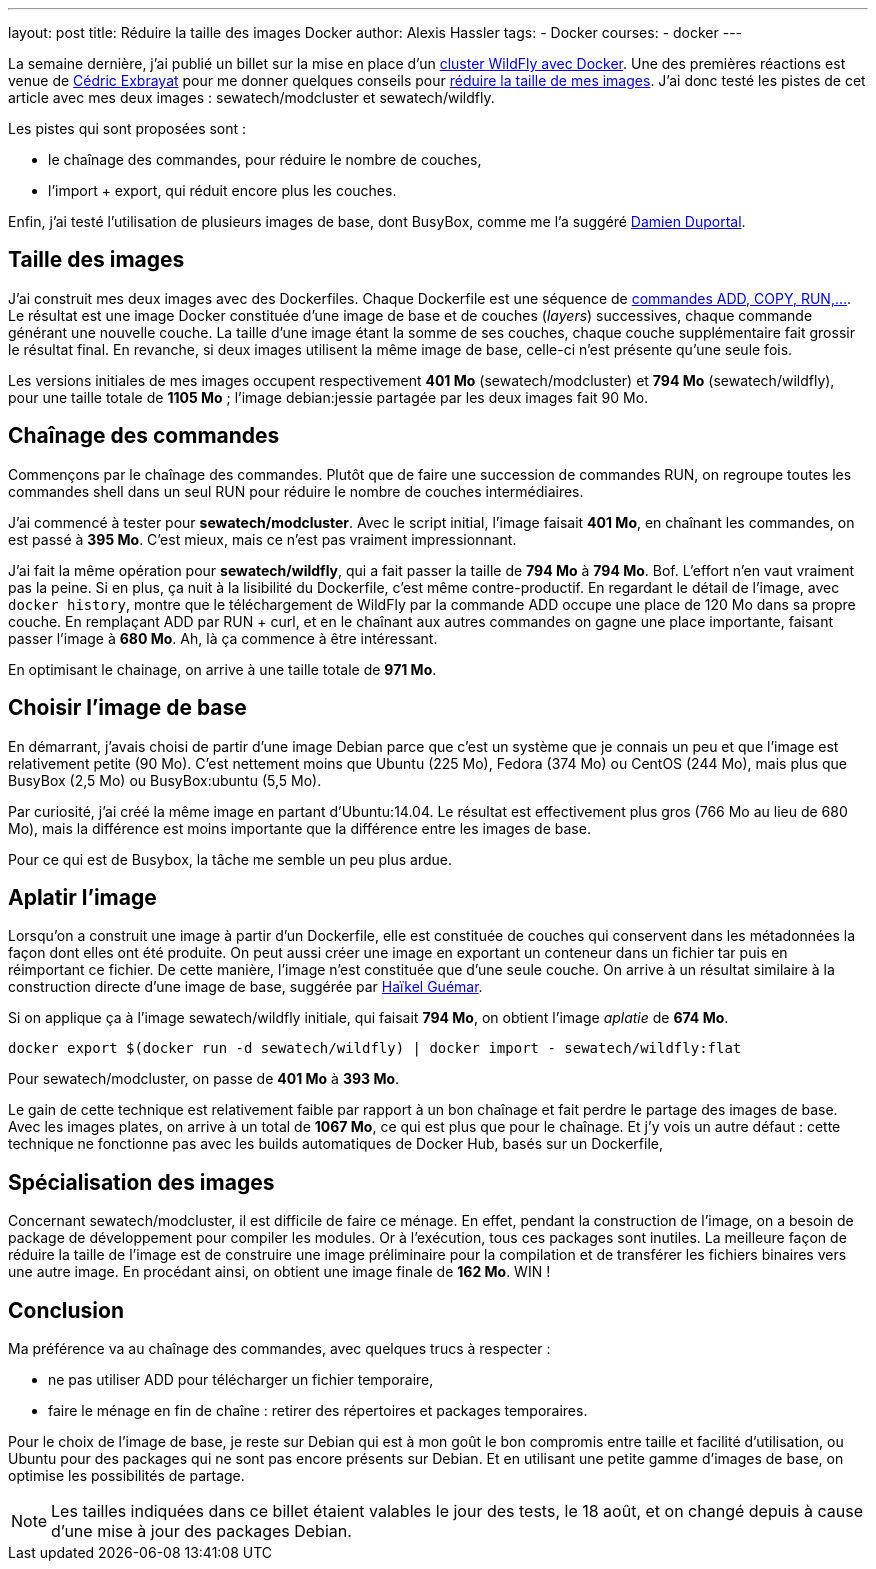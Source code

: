 ---
layout: post
title: Réduire la taille des images Docker
author: Alexis Hassler
tags:
- Docker
courses:
- docker
---

La semaine dernière, j'ai publié un billet sur la mise en place d'un link:/2014/08/22/cluster-wildfly-avec-docker.html[cluster WildFly avec Docker]. 
Une des premières réactions est venue de link:https://hypedrivendev.wordpress.com/[Cédric Exbrayat] pour me donner quelques conseils pour link:http://www.centurylinklabs.com/optimizing-docker-images/[réduire la taille de mes images].
J'ai donc testé les pistes de cet article avec mes deux images : sewatech/modcluster et sewatech/wildfly.

Les pistes qui sont proposées sont :

    * le chaînage des commandes, pour réduire le nombre de couches,
    * l'import + export, qui réduit encore plus les couches.

Enfin, j'ai testé l'utilisation de plusieurs images de base, dont BusyBox, comme me l'a suggéré link:https://twitter.com/DamienDuportal[Damien Duportal].
// <!--more-->

== Taille des images

J'ai construit mes deux images avec des Dockerfiles. 
Chaque Dockerfile est une séquence de link:https://docs.docker.com/reference/builder/[commandes ADD, COPY, RUN,...]. 
Le résultat est une image Docker constituée d'une image de base et de couches (_layers_) successives, chaque commande générant une nouvelle couche. 
La taille d'une image étant la somme de ses couches, chaque couche supplémentaire fait grossir le résultat final. 
En revanche, si deux images utilisent la même image de base, celle-ci n'est présente qu'une seule fois.

Les versions initiales de mes images occupent respectivement *401 Mo* (sewatech/modcluster) et *794 Mo* (sewatech/wildfly), pour une taille totale de *1105 Mo* ; 
l'image debian:jessie partagée par les deux images fait 90 Mo.

== Chaînage des commandes

Commençons par le chaînage des commandes. 
Plutôt que de faire une succession de commandes RUN, on regroupe toutes les commandes shell dans un seul RUN pour réduire le nombre de couches intermédiaires.

J'ai commencé à tester pour *sewatech/modcluster*.
Avec le script initial, l'image faisait *401 Mo*, en chaînant les commandes, on est passé à *395 Mo*. 
C'est mieux, mais ce n'est pas vraiment impressionnant.

J'ai fait la même opération pour *sewatech/wildfly*, qui a fait passer la taille de *794 Mo* à *794 Mo*. 
Bof. 
L'effort n'en vaut vraiment pas la peine. 
Si en plus, ça nuit à la lisibilité du Dockerfile, c'est même contre-productif. 
En regardant le détail de l'image, avec `docker history`, montre que le téléchargement de WildFly par la commande ADD occupe une place de 120 Mo dans sa propre couche. 
En remplaçant ADD par RUN + curl, et en le chaînant aux autres commandes on gagne une place importante, faisant passer l'image à *680 Mo*. 
Ah, là ça commence à être intéressant.

En optimisant le chainage, on arrive à une taille totale de *971 Mo*.

== Choisir l'image de base

En démarrant, j'avais choisi de partir d'une image Debian parce que c'est un système que je connais un peu et que l'image est relativement petite (90 Mo). 
C'est nettement moins que Ubuntu (225 Mo), Fedora (374 Mo) ou CentOS (244 Mo), mais plus que BusyBox (2,5 Mo) ou BusyBox:ubuntu (5,5 Mo).

Par curiosité, j'ai créé la même image en partant d'Ubuntu:14.04. 
Le résultat est effectivement plus gros (766 Mo au lieu de 680 Mo), mais la différence est moins importante que la différence entre les images de base.

Pour ce qui est de Busybox, la tâche me semble un peu plus ardue.

== Aplatir l'image

Lorsqu'on a construit une image à partir d'un Dockerfile, elle est constituée de couches qui conservent dans les métadonnées la façon dont elles ont été produite. 
On peut aussi créer une image en exportant un conteneur dans un fichier tar puis en réimportant ce fichier. 
De cette manière, l'image n'est constituée que d'une seule couche. 
On arrive à un résultat similaire à la construction directe d'une image de base, suggérée par link:https://twitter.com/hguemar[Haïkel Guémar].

Si on applique ça à l'image sewatech/wildfly initiale, qui faisait *794 Mo*, on obtient l'image _aplatie_ de *674 Mo*.

[source.width-80, bash, subs="verbatim,quotes"]
----
docker export $(docker run -d sewatech/wildfly) | docker import - sewatech/wildfly:flat
----

Pour sewatech/modcluster, on passe de *401 Mo* à *393 Mo*.

Le gain de cette technique est relativement faible par rapport à un bon chaînage et fait perdre le partage des images de base. 
Avec les images plates, on arrive à un total de *1067 Mo*, ce qui est plus que pour le chaînage. 
Et j'y vois un autre défaut : cette technique ne fonctionne pas avec les builds automatiques de Docker Hub, basés sur un Dockerfile,

== Spécialisation des images

Concernant sewatech/modcluster, il est difficile de faire ce ménage. 
En effet, pendant la construction de l'image, on a besoin de package de développement pour compiler les modules. 
Or à l'exécution, tous ces packages sont inutiles. 
La meilleure façon de réduire la taille de l'image est de construire une image préliminaire pour la compilation et de transférer les fichiers binaires vers une autre image. 
En procédant ainsi, on obtient une image finale de *162 Mo*. WIN !

== Conclusion

Ma préférence va au chaînage des commandes, avec quelques trucs à respecter :

    * ne pas utiliser ADD pour télécharger un fichier temporaire,
    * faire le ménage en fin de chaîne : retirer des répertoires et packages temporaires.

Pour le choix de l'image de base, je reste sur Debian qui est à mon goût le bon compromis entre taille et facilité d'utilisation, ou Ubuntu pour des packages qui ne sont pas encore présents sur Debian. 
Et en utilisant une petite gamme d'images de base, on optimise les possibilités de partage.

NOTE: Les tailles indiquées dans ce billet étaient valables le jour des tests, le 18 août, et on changé depuis à cause d'une mise à jour des packages Debian.
